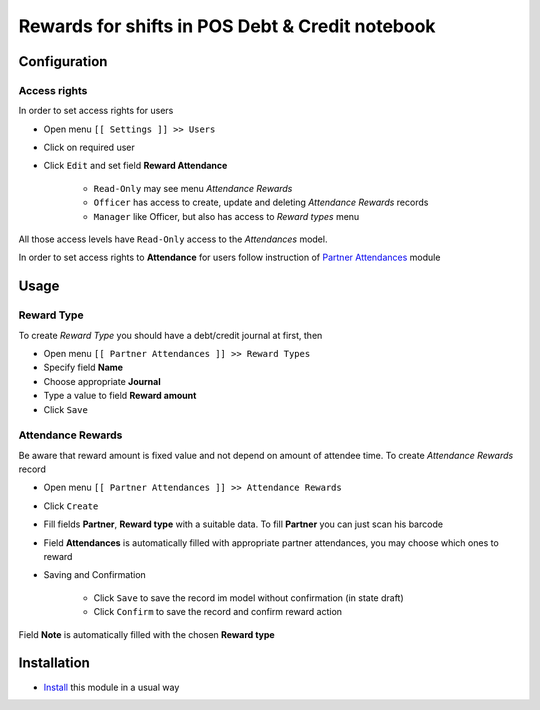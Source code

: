 ==================================================
 Rewards for shifts in POS Debt & Credit notebook
==================================================


Configuration
=============

Access rights
-------------

In order to set access rights for users

* Open menu ``[[ Settings ]] >> Users``
* Click on required user
* Click ``Edit`` and set field **Reward Attendance**

    * ``Read-Only`` may see menu *Attendance Rewards*
    * ``Officer`` has access to create, update and deleting *Attendance Rewards* records
    * ``Manager`` like Officer, but also has access to *Reward types* menu

All those access levels have ``Read-Only`` access to the *Attendances* model.

In order to set access rights to **Attendance** for users follow instruction of `Partner Attendances <https://apps.odoo.com/apps/modules/10.0/base_attendance/>`_ module


Usage
=====

Reward Type
-----------

To create *Reward Type* you should have a debt/credit journal at first, then

* Open menu ``[[ Partner Attendances ]] >> Reward Types``
* Specify field **Name**
* Choose appropriate **Journal**
* Type a value to field **Reward amount**
* Click ``Save``

Attendance Rewards
------------------

Be aware that reward amount is fixed value and not depend on amount of attendee time.
To create *Attendance Rewards* record

* Open menu ``[[ Partner Attendances ]] >> Attendance Rewards``
* Click ``Create``
* Fill fields **Partner**, **Reward type** with a suitable data. To fill **Partner** you can just scan his barcode
* Field **Attendances** is automatically filled with appropriate partner attendances, you may choose which ones to reward
* Saving and Confirmation

    * Click ``Save`` to save the record im model without confirmation (in state draft)
    * Click ``Confirm`` to save the record and confirm reward action

Field **Note** is automatically filled with the chosen **Reward type**


Installation
============

* `Install <https://odoo-development.readthedocs.io/en/latest/odoo/usage/install-module.html>`__ this module in a usual way
